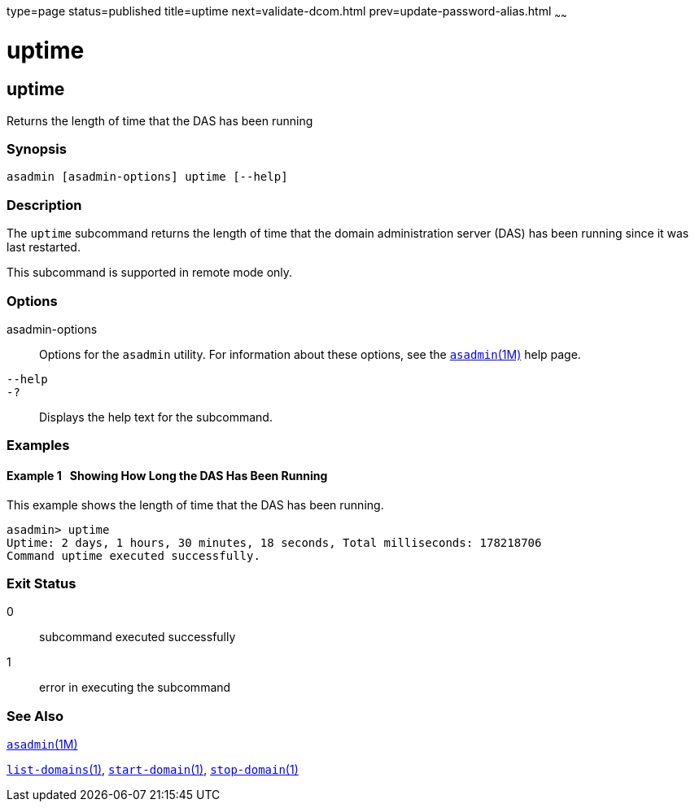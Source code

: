 type=page
status=published
title=uptime
next=validate-dcom.html
prev=update-password-alias.html
~~~~~~

= uptime

[[uptime-1]][[GSRFM00258]][[uptime]]

== uptime

Returns the length of time that the DAS has been running

[[sthref2316]]

=== Synopsis

[source]
----
asadmin [asadmin-options] uptime [--help]
----

[[sthref2317]]

=== Description

The `uptime` subcommand returns the length of time that the domain
administration server (DAS) has been running since it was last
restarted.

This subcommand is supported in remote mode only.

[[sthref2318]]

=== Options

asadmin-options::
  Options for the `asadmin` utility. For information about these
  options, see the link:asadmin.html#asadmin-1m[`asadmin`(1M)] help page.
`--help`::
`-?`::
  Displays the help text for the subcommand.

[[sthref2319]]

=== Examples

[[GSRFM795]][[sthref2320]]

==== Example 1   Showing How Long the DAS Has Been Running

This example shows the length of time that the DAS has been running.

[source]
----
asadmin> uptime
Uptime: 2 days, 1 hours, 30 minutes, 18 seconds, Total milliseconds: 178218706
Command uptime executed successfully.
----

[[sthref2321]]

=== Exit Status

0::
  subcommand executed successfully
1::
  error in executing the subcommand

[[sthref2322]]

=== See Also

link:asadmin.html#asadmin-1m[`asadmin`(1M)]

link:list-domains.html#list-domains-1[`list-domains`(1)],
link:start-domain.html#start-domain-1[`start-domain`(1)],
link:stop-domain.html#stop-domain-1[`stop-domain`(1)]


